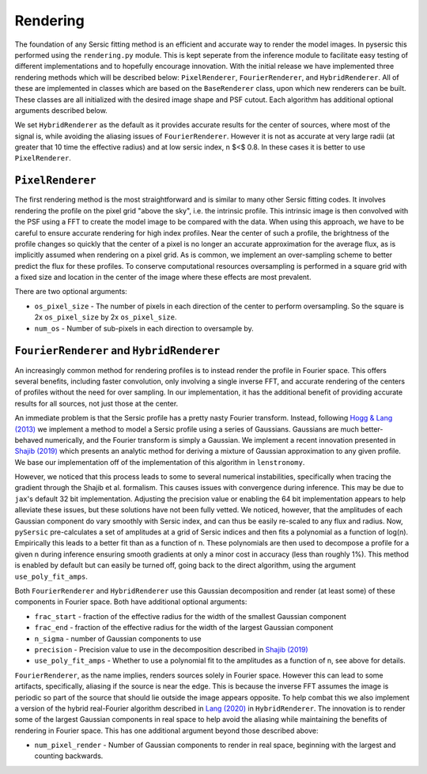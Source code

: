 Rendering
==========

The foundation of any Sersic fitting method is an efficient and accurate way to render the model images. In pysersic this performed using the ``rendering.py`` module. This is kept seperate from the inference module to facilitate easy testing of different implementations and to hopefully encourage innovation. With the initial release we have implemented three rendering methods which will be described below: ``PixelRenderer``, ``FourierRenderer``, and ``HybridRenderer``. All of these are implemented in classes which are based on the ``BaseRenderer`` class, upon which new renderers can be built. These classes are all initialized with the desired image shape and PSF cutout. Each algorithm has additional optional arguments described below. 

We set ``HybridRenderer`` as the default as it provides accurate results for the center of sources, where most of the signal is, while avoiding the aliasing issues of ``FourierRenderer``. However it is not as accurate at very large radii (at greater that 10 time the effective radius) and at low sersic index, n $<$ 0.8. In these cases it is better to use ``PixelRenderer``.

``PixelRenderer``
------------------

The first rendering method is the most straightforward and is similar to many other Sersic fitting codes. It involves rendering the profile on the pixel grid "above the sky", i.e. the intrinsic profile. This intrinsic image is then convolved with the PSF using a FFT to create the model image to be compared with the data. When using this approach, we have to be careful to ensure accurate rendering for high index profiles. Near the center of such a profile, the brightness of the profile changes so quickly that the center of a pixel is no longer an accurate approximation for the average flux, as is implicitly assumed when rendering on a pixel grid. As is common, we implement an over-sampling scheme to better predict the flux for these profiles. To conserve computational resources oversampling is performed in a square grid with a fixed size and location in the center of the image where these effects are most prevalent.  


There are two optional arguments:

* ``os_pixel_size`` - The number of pixels in each direction of the center to perform oversampling. So the square is 2x ``os_pixel_size`` by 2x ``os_pixel_size``.

* ``num_os`` - Number of sub-pixels in each direction to oversample by.

``FourierRenderer`` and ``HybridRenderer``
-------------------------------------------

An increasingly common method for rendering profiles is to instead render the profile in Fourier space. This offers several benefits, including faster convolution, only involving a single inverse FFT, and accurate rendering of the centers of profiles without the need for over sampling. In our implementation, it has the additional benefit of providing accurate results for all sources, not just those at the center.

An immediate problem is that the Sersic profile has a pretty nasty Fourier transform. Instead, following `Hogg & Lang (2013) <https://arxiv.org/abs/1210.6563>`_ we implement a method to model a Sersic profile using a series of Gaussians. Gaussians are much better-behaved numerically, and the Fourier transform is simply a Gaussian. We implement a recent innovation presented in `Shajib (2019) <https://arxiv.org/abs/1906.08263>`_ which presents an analytic method for deriving a mixture of Gaussian approximation to any given profile. We base our implementation off of the implementation of this algorithm in ``lenstronomy``.

However, we noticed that this process leads to some to several numerical instabilities, specifically when tracing the gradient through the Shajib et al. formalism. This causes issues with convergence during inference. This may be due to ``jax``'s default 32 bit implementation. Adjusting the precision value or enabling the 64 bit implementation appears to help alleviate these issues, but these solutions have not been fully vetted. We noticed, however, that the amplitudes of each Gaussian component do vary smoothly with Sersic index, and can thus be easily re-scaled to any flux and radius. Now, ``pySersic`` pre-calculates a set of amplitudes at a grid of Sersic indices and then fits a polynomial as a function of log(n). Empirically this leads to a better fit than as a function of n. These polynomials are then used to decompose a profile for a given n during inference ensuring smooth gradients at only a minor cost in accuracy (less than roughly 1\%). This method is enabled by default but can easily be turned off, going back to the direct algorithm, using the argument ``use_poly_fit_amps``.

Both ``FourierRenderer`` and ``HybridRenderer`` use this Gaussian decomposition and render (at least some) of these components in Fourier space. Both have additional optional arguments:

* ``frac_start`` - fraction of the effective radius for the width of the smallest Gaussian component
* ``frac_end`` -  fraction of the effective radius for the width of the largest Gaussian component
* ``n_sigma`` - number of Gaussian components to use
* ``precision`` - Precision value to use in the decomposition described in `Shajib (2019) <https://arxiv.org/abs/1906.08263>`_
* ``use_poly_fit_amps`` - Whether to use a polynomial fit to the amplitudes as a function of n, see above for details.

``FourierRenderer``, as the name implies, renders sources solely in Fourier space. However this can lead to some artifacts, specifically, aliasing if the source is near the edge. This is because the inverse FFT assumes the image is periodic so part of the source that should lie outside the image appears opposite. To help combat this we also implement a version of the hybrid real-Fourier algorithm described in `Lang (2020) <https://arxiv.org/abs/2012.15797>`_ in ``HybridRenderer``. The innovation is to render some of the largest Gaussian components in real space to help avoid the aliasing while maintaining the benefits of rendering in Fourier space. This has one additional argument beyond those described above:

* ``num_pixel_render`` - Number of Gaussian components to render in real space, beginning with the largest and counting backwards.
